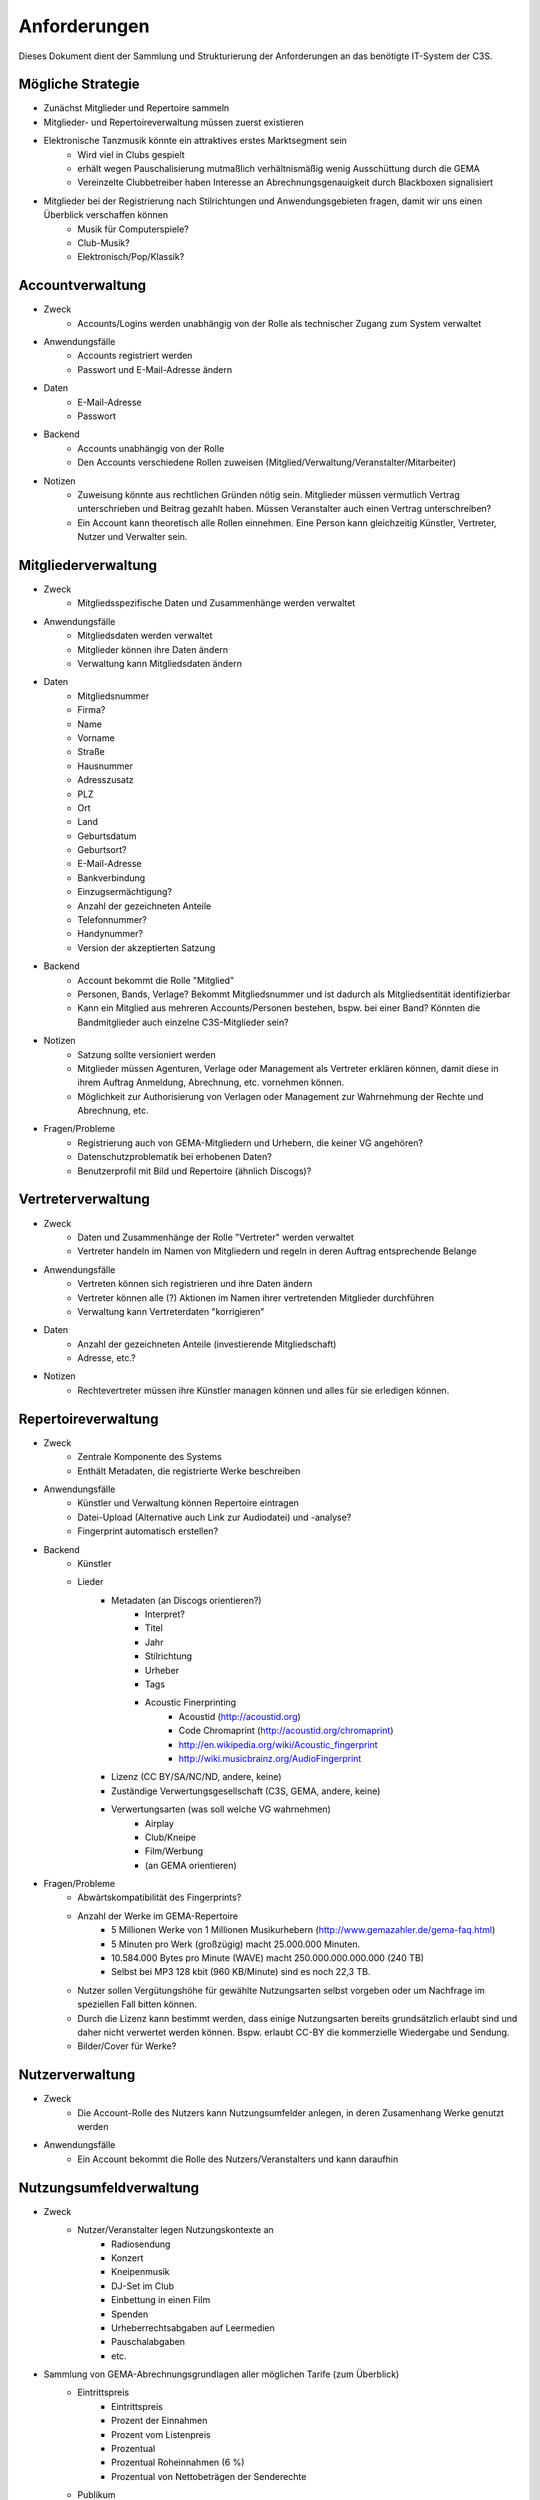 ﻿=============
Anforderungen
=============

Dieses Dokument dient der Sammlung und Strukturierung der Anforderungen an das benötigte IT-System der C3S.


Mögliche Strategie
------------------

* Zunächst Mitglieder und Repertoire sammeln
* Mitglieder- und Repertoireverwaltung müssen zuerst existieren
* Elektronische Tanzmusik könnte ein attraktives erstes Marktsegment sein
	* Wird viel in Clubs gespielt
	* erhält wegen Pauschalisierung mutmaßlich verhältnismäßig wenig Ausschüttung durch die GEMA
	* Vereinzelte Clubbetreiber haben Interesse an Abrechnungsgenauigkeit durch Blackboxen signalisiert
* Mitglieder bei der Registrierung nach Stilrichtungen und Anwendungsgebieten fragen, damit wir uns einen Überblick verschaffen können
	* Musik für Computerspiele?
	* Club-Musik?
	* Elektronisch/Pop/Klassik?


Accountverwaltung
-----------------

* Zweck
	* Accounts/Logins werden unabhängig von der Rolle als technischer Zugang zum System verwaltet
* Anwendungsfälle
	* Accounts registriert werden
	* Passwort und E-Mail-Adresse ändern
* Daten
	* E-Mail-Adresse
	* Passwort
* Backend
	* Accounts unabhängig von der Rolle
	* Den Accounts verschiedene Rollen zuweisen (Mitglied/Verwaltung/Veranstalter/Mitarbeiter)
* Notizen
	* Zuweisung könnte aus rechtlichen Gründen nötig sein. Mitglieder müssen vermutlich Vertrag unterschrieben und Beitrag gezahlt haben. Müssen Veranstalter auch einen Vertrag unterschreiben?
	* Ein Account kann theoretisch alle Rollen einnehmen. Eine Person kann gleichzeitig Künstler, Vertreter, Nutzer und Verwalter sein.


Mitgliederverwaltung
--------------------

* Zweck
	* Mitgliedsspezifische Daten und Zusammenhänge werden verwaltet
* Anwendungsfälle
	* Mitgliedsdaten werden verwaltet
	* Mitglieder können ihre Daten ändern
	* Verwaltung kann Mitgliedsdaten ändern
* Daten
	* Mitgliedsnummer
	* Firma?
	* Name
	* Vorname
	* Straße
	* Hausnummer
	* Adresszusatz
	* PLZ
	* Ort
	* Land
	* Geburtsdatum
	* Geburtsort?
	* E-Mail-Adresse
	* Bankverbindung
	* Einzugsermächtigung?
	* Anzahl der gezeichneten Anteile
	* Telefonnummer?
	* Handynummer?
	* Version der akzeptierten Satzung
* Backend
	* Account bekommt die Rolle "Mitglied"
	* Personen, Bands, Verlage? Bekommt Mitgliedsnummer und ist dadurch als Mitgliedsentität identifizierbar
	* Kann ein Mitglied aus mehreren Accounts/Personen bestehen, bspw. bei einer Band? Könnten die Bandmitglieder auch einzelne C3S-Mitglieder sein?
* Notizen
	* Satzung sollte versioniert werden
	* Mitglieder müssen Agenturen, Verlage oder Management als Vertreter erklären können, damit diese in ihrem Auftrag Anmeldung, Abrechnung, etc. vornehmen können.
	* Möglichkeit zur Authorisierung von Verlagen oder Management zur Wahrnehmung der Rechte und Abrechnung, etc.
* Fragen/Probleme
	* Registrierung auch von GEMA-Mitgliedern und Urhebern, die keiner VG angehören?
	* Datenschutzproblematik bei erhobenen Daten?
	* Benutzerprofil mit Bild und Repertoire (ähnlich Discogs)?

	
Vertreterverwaltung
-------------------

* Zweck
	* Daten und Zusammenhänge der Rolle "Vertreter" werden verwaltet
	* Vertreter handeln im Namen von Mitgliedern und regeln in deren Auftrag entsprechende Belange
* Anwendungsfälle
	* Vertreten können sich registrieren und ihre Daten ändern
	* Vertreter können alle (?) Aktionen im Namen ihrer vertretenden Mitglieder durchführen
	* Verwaltung kann Vertreterdaten "korrigieren"
* Daten
	* Anzahl der gezeichneten Anteile (investierende Mitgliedschaft)
	* Adresse, etc.?
* Notizen
	* Rechtevertreter müssen ihre Künstler managen können und alles für sie erledigen können.


Repertoireverwaltung
--------------------

* Zweck
	* Zentrale Komponente des Systems
	* Enthält Metadaten, die registrierte Werke beschreiben
* Anwendungsfälle
	* Künstler und Verwaltung können Repertoire eintragen
	* Datei-Upload (Alternative auch Link zur Audiodatei) und -analyse?
	* Fingerprint automatisch erstellen?
* Backend
	* Künstler
	* Lieder
		* Metadaten (an Discogs orientieren?)
			* Interpret?
			* Titel
			* Jahr
			* Stilrichtung
			* Urheber
			* Tags
			* Acoustic Finerprinting
				* Acoustid (http://acoustid.org)
				* Code Chromaprint (http://acoustid.org/chromaprint)
				* http://en.wikipedia.org/wiki/Acoustic_fingerprint
				* http://wiki.musicbrainz.org/AudioFingerprint
		* Lizenz (CC BY/SA/NC/ND, andere, keine)
		* Zuständige Verwertungsgesellschaft (C3S, GEMA, andere, keine)
		* Verwertungsarten (was soll welche VG wahrnehmen)
			* Airplay
			* Club/Kneipe
			* Film/Werbung
			* (an GEMA orientieren)
* Fragen/Probleme
	* Abwärtskompatibilität des Fingerprints?
	* Anzahl der Werke im GEMA-Repertoire
		* 5 Millionen Werke von 1 Millionen Musikurhebern (http://www.gemazahler.de/gema-faq.html)
		* 5 Minuten pro Werk (großzügig) macht 25.000.000 Minuten.
		* 10.584.000 Bytes pro Minute (WAVE) macht 250.000.000.000.000 (240 TB)
		* Selbst bei MP3 128 kbit (960 KB/Minute) sind es noch 22,3 TB.
	* Nutzer sollen Vergütungshöhe für gewählte Nutzungsarten selbst vorgeben oder um Nachfrage im speziellen Fall bitten können.
	* Durch die Lizenz kann bestimmt werden, dass einige Nutzungsarten bereits grundsätzlich erlaubt sind und daher nicht verwertet werden können. Bspw. erlaubt CC-BY die kommerzielle Wiedergabe und Sendung.
	* Bilder/Cover für Werke?


Nutzerverwaltung
----------------------

* Zweck
	* Die Account-Rolle des Nutzers kann Nutzungsumfelder anlegen, in deren Zusamenhang Werke genutzt werden
* Anwendungsfälle
	* Ein Account bekommt die Rolle des Nutzers/Veranstalters und kann daraufhin 


Nutzungsumfeldverwaltung
------------------------

* Zweck
	* Nutzer/Veranstalter legen Nutzungskontexte an
		* Radiosendung
		* Konzert
		* Kneipenmusik
		* DJ-Set im Club
		* Einbettung in einen Film
		* Spenden
		* Urheberrechtsabgaben auf Leermedien
		* Pauschalabgaben
		* etc.
* Sammlung von GEMA-Abrechnungsgrundlagen aller möglichen Tarife (zum Überblick)
	* Eintrittspreis
		* Eintrittspreis
		* Prozent der Einnahmen
		* Prozent vom Listenpreis
		* Prozentual
		* Prozentual Roheinnahmen (6 %)
		* Prozentual von Nettobeträgen der Senderechte
	* Publikum
		* Belegschaftsgröße (Anzahl Angestellte = Publikumsgröße)
		* Fassungsvermögen (Anzahl Personen)
		* Gemeindegröße (durchschnittliche Besucher des Hauptgottesdiensts)
		* Publikumsgröße (Anzahl Zuschauer)
		* Publikumsgröße (weitester Hörerkreis)
		* Sitzplätze (Anzahl)
	* Örtlichkeit
		* Anzahl Betriebsstätten
		* Anzahl Empfangsgeräte (10% Aufschlag je zusätzliches Gerät im Zimmer)
		* Anzahl Geräte
		* Anzahl Lautsprecher
		* Anzahl Lautsprecherwagen
		* Anzahl Monitore
		* Anzahl Sitzplätze
		* Anzahl Veranstaltungsplätze
		* Anzahl Zimmer
		* Art (allgemein/Gaststätten und ähnliche/Aufenthaltsräume, Warteräume u.ä. ohne Wirtschaftsbetrieb/Omnibusse)
		* Bereich (Sauna und Sport/Bistro)
		* maximale Anzahl Passagiere
		* Raumgröße (1 m² = 1,5 Personen im Publikum)
		* Raumgröße (im m²)
	* Nutzungsintensität
		* Anzahl Amtsleitungen
		* Anzahl angefangen Zugriffe (je. 10.000)
		* Anzahl Downloads
		* Anzahl Filmvorführungen
		* Anzahl Tage
		* Intensität der Interaktivität des Dienstes (hoch, mittel, niedrig)
		* Musikanteil des Diensts (25/50/75 %)
		* Nutzungszeit pro Monat (mehr als 16 Tage im Monat/weniger als 16 Tage im Monat)
		* Sendezeit (verhältnismäßig, 24/7 = 100%)
		* Spieldauer (Anzahl Sekunden)
	* Darbietungform
		* Anzahl ausübende Künstler (bis zu 9/mehr als 9)
	* Wiedergabemedium
		* Medium (Schallplatte, Musikkassette, Compact Disc, MiniDisc, Digital Compact Cassette)
		* Tonträgerart (Hörfunkwiedergabe/Musik auf Website/Original/Vervielfältigungsstück [gebrannt, MP3, Festplatte, etc.])
		* Tonträgerart (Hörfunkwiedergabe/Original/Vervielfältigungsstück [gebrannt, MP3, Festplatte, etc.])
		* Tonträgerart (Original/Vervielfältigungsstück [gebrannt, MP3, Festplatte, etc.])


Nutzungsverwaltung
------------------

* Zweck
	* Auflistung, welche Werke in welchem Nutzungsumfeld von welchem Nutzer genutzt wurden
* Anwendungsfälle
	* Übermittlung von Playlists
		* Automatische/Dateien
			* DJ-Software
			* Internet-Radio-Software
			* Übermittlung durch Services wie YouTube
		* Manuelle Eingabe
	* Identifizierung durch Fingerprinting
* Backend
	* Verwertungen
		* Abspielung analog/digital (Club, Kneipe, Radio, YouTube-Stream, Party)
			* Einreichen von Playlists durch Veranstalter/DJ?
		* Aufführung (Konzert, Videoeinbettung?)
		* Download, Filmeinbettung, Werbungseinbettung, Flattr, Spenden, etc.
	* Leermedien
	* Pauschale Beteiligungen/GEZ?
	* Spenden (Flattr/Paypal)?
	* Auch Übermittlung zur und von der GEMA
* Notizen
	* Sofortige Zahlung für einfache und einmalige Nutzung anbieten? Sofortüberweisung, Paypal, etc.
* Fragen/Probleme
	* Playlisten als Audioaufnahme einreichen? Das dürfte sehr viel Traffic verursachen.
	* Wenn der Club als Veranstalter registriert ist und der DJ die Playlist übermitteln soll
	* Veranstalter könnte einen DJ/Mitarbeiter zur Veranstaltung hinzufügen, sodass dieser die Playlist einreichen kann. Welcher Art ist dieser Person? Sie ist weder Mitglied noch Veranstalter.
	* Benutzerfreundliche Lösung funden, dass auch der DJ die Daten übermitteln kann. Generierung eines Codes, mit dem die Übermittlung möglich ist? Authorisierung des DJs?
	* Der Veranstalter könnte für eine Veranstaltung eine Liste von authorisierten Personen nennen, die Playlisten eintragen dürfen. Anschließend muss er die Eingaben bestätigen.

	
Verrechnungsverwaltung
----------------------

* Anwendungsfälle
	* Verwaltung kann Verrechnungsdetails administrieren
	* Regeln zur Berechnung des Vergütungsentgelds können geändert werden
* Backend
	* Abrechnung inklusive aufeinander basierender Werke (wenn ein Lied auf einem anderen basiert, wird der ursprüngliche Künstler beteiligt)
	* Backend sollte selbstständig gewissen Konsistenzprüfungen vornehmen, bspw. buchhalterisch, ob die Aufteilung gewisser Posten in der Summe auch einem erwarteten Wert entspricht.
	* Was haben die Veranstalter verwertet?
	* Wie wird das von der Verwertung eingenommene Geld verteilt
	* ggf. Verrechnung über GEMA, wenn GEMA-Mitglied und nicht C3S
	* Automatische Anbindung an Buchführung (GnuCash in Datenbank?)
	* rechtliche Anforderungen an doppelte Buchführung müssen erfüllt werden
		* `Grundsätze ordnungsmäßiger Buchführung (GOB) <https://de.wikipedia.org/wiki/Grunds%C3%A4tze_ordnungsm%C3%A4%C3%9Figer_Buchf%C3%BChrung>`_
		* `§ 5 I EStG <http://www.gesetze-im-internet.de/estg/__5.html>`_


Abrechnungsverwaltung
---------------------

* Anwendungsfälle
	* Einsicht in Abrechnungen
* Notizen/Fragen
	* Wie wird das Geld der Verwertung ausgeschüttet?
	* Einnahmen
	* Mitgliedsbeiträge
	* Überweisung? Wann wie ausgeführt?


Analysen
--------

* Zweck
	* Mitglieder, Nutzer und Verwaltung haben ein Interesse daran, gewisse Fakten über ihre Belange zu erfahren
	* Mitglieder interessieren sich dafür, welche ihrer Werke wann, wo und wie genutzt werden
* Anwendungsfälle
	* Mitglieder
		* Was wurde wann/wo gespielt und hat welche Einahmen generiert?
	* Veranstalter
	* Verwaltung
* Fragen/Notizen
	* API muss wahrscheinlich sehr speziell auf Analysen zugeschnitten sein, um konkrete Analysen zu unterstützen
	* Benutzerdefinierte Auswertung der Daten ist aus Sicherheitsgründen keine gute Idee


Online-Abstimmungssystem?
-------------------------

* Online-System für Abstimmungen durch die Mitglieder?
	* Wahlcomputer-Problem
	* Geheime und nachvollziehbare elektronische Wahl quasi unmöglich
	* Geheime Wahl aus Transparenzgründen ausschließen?

	
API
---

* Lizenzpakete über API abfragen? Dafür müsste erst noch ein Format entworfen werden
* Zugriff auf API für Webdienste, die Lizenzpflichtigkeit prüfen wollen (bspw. YouTube oder Facebook)


Erweiterbarkeit
---------------

* Todo


Allgemeine Fragen und Probleme
------------------------------

* Historisierung von Daten muss mit deutschem Datenschutz vereinbar sein.


Ungeordnete Anforderungssammlung
--------------------------------

* Gebühren und Künstler gehören zu einer Verwertungsgesellschaft, über die die Beträge abgerechnet werden.
	* Entsprechend können die Beträge von der C3S ausgeschüttet oder bspw. an die GEMA weitergegeben werden.
* Das erste Modul, das fertig werden muss, ist die Mitgliederverwaltung und die Song/Metadaten-Datenbank.
* Remixes
	* Beteiligung des Künstlers des verwendeten Werks
	* Remixes von Remixes? Rekursives Problem.
	* Zunächst solche Fälle nicht verwertbar machen, bis Regelung gefunden ist?
* Bestätigung der ordentlichen Mitgliedschaft durch Verwaltung bspw. nach Erhalt des unterschriebenen Vertrags
* Standardformate für Teile des Systems?
* Was passiert, wenn ein Club oder Konzert keine detaillierte Liste einreichen kann, weil keine angefertigt wurde und sie nicht rekonstruierbar ist? Höherer Pauschalbetrag als Einzelabrechnung ergeben hätte? Würde dazu führen, dass der Veranstalter sich etwas ausdenkt.
* Verwertung von YouTube und ähnlichem bei Standard-Copyright ohne Creative Commons? Unterschiedliche Vergütung für Wiedergabe bzw. Herunterladen?
* Sampling?
* Manuelles führen von Wiedergabelisten (auch mobil)
* Datenschutzprobleme und Datensicherheitsprobleme bei Mitgliederdaten!
* Einnahme von Spenden für Künstler als freiwillige Zahlungen möglich? Flattr? Paypal?
* Die einzelnen Systeme stellen APIs zur Verfügung, die von verschiedenen Interfaces benutzt werden können: Web, App, Services, automatischer Transfer von SoundCloud wie sie es zu Flattr tun, etc.
* Mehrfach vorkommende Künstlernamen könnten ein Problem bei der Zuordnung sein
	* IDs für Künstler?
* Verfolgen, wann welche Änderungen wann und durch wen vorgenommen wurden
	* Mitgliederdaten wurden durch Mitglied/Verwaltung verändert
	* Veranstaltungsort wurde vom Veranstalter verändert
	* Veranstaltungsdaten wurde vom Veranstalter korrigiert
* Schutz gegen Missbrauch auch durch interne Leute (wie bspw. den Datenbankadministrator oder die Verwaltung)
* Registrierung von Werken, die von keiner VG verwertet werden sollen?
* Künstler sollte die Möglichkeit haben, in einem speziellen Fall, der eigentlich der Abrechnung durch C3S unterliegen würde, dies auszuschließen. Beweis muss ggf. der C3S gegenüber durch den Verwertenden erbracht werden, um VG-Vermutung zu entkräften, bspw. durch Vorlage eines Vertrags oder Einwilligungserklärung des Künstlers.
	* Musterverträge?
	* Müsste von fachkundigen Juristen erstellt werden
* Benutzer könnte Anfrage für gebührenfreie Nutzung stellen, die der Künstler beantwortet.
* Das System muss gegen Missbrauch und DOS geschützt werden
	* Nur eine bestimmte Anzahl an Anfragen pro Benutzer pro Zeitraum: gilt für Einträge ebenso wie für Abfragen
* Das System muss geeignete Authorisierungsmethoden verwenden
	* Mitglieder dürfen nur ihre eigenen Daten ändern
	* Verwaltung darf alle Daten ändern
	* Autorisierung vor der Funktionalität unabhängig gestalten
* Beitrittserklärung und Wahrnehmungsvertrag.
	* Mitgliedskonto muss freigeschaltet werden.
* Mitglieder oder deren Vertreter müssen Werke und Bearbeitungen anmelden können. Die Audiodatei soll hochgeladen werden können. Metadaten müssen eigegeben oder übertragen werden.
* Lizensierung: CC, keine, besondere; Verwertungsrecht in entsprechende abstrakte Teile zerlegen
* Bestimmten Accounts die Berechtigung geben, Werke zum eigenen Account hinzuzufügen? Verlage für Musiker?
* Wie Komplex sollen Song-Metadaten dargestellt werden? Labels als String oder Objekte?
* Es sollte bedacht werden, dass es in Zukunft mehr Verwertungsgesellschaften als C3S und GEMA geben kann und dass verschiedene Verwertungsgesellschaften unterschiedliche Nutzungsarten verwerten könnten.
* Verfolgbarkeit aller Änderungen pro Benutzer. So wird gut nachvollziehbar, wer welche Einträge gemacht hat. Beispielsweise könnte ein Verlag hunderte Benutzer haben, die bestimmte Dinge machen dürfen. Es ist weder realistisch noch verantwortbar, dass alle Mitarbeiter eines Verlags einen einzigen Account nutzen.
* Automatische Einpflege von Playlists ist ein Modul, das außerhalb des Kernsystems existiert und die API benutzt.
* Verwertungsauftrag an die C3S soll widerrufbar sein.
* Entwicklung
	* Wie wird sichergestellt, dass Leute, die mitentwickeln, nicht auf alle Daten zugreifen können oder durch Erweiterungen des Codes Funktionen einbauen, die ihnen das erlaubt?
	* Wie werden die Login-Daten zur Datenbank geheim gehalten, wenn der Code versioniert wird?
* `DJ Monitor <http://www.djmonitor.com/>`_ als Box zur Analyse von DJ-Sets verwenden?
* Sollten bestimmte Account-Rollen ohne Freischaltung verfügbar sein, bspw. Nutzer? Mitglieder und Vertreter müssen auf jeden Fall freigeschaltet werden!
* Analysen müssen nach gesetzlichen und ggf. anderen Maßstäben anonymisiert werden
